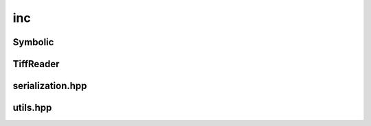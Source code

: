 inc
===

Symbolic
--------

.. doxygenclass:: sme::utils::Symbolic

TiffReader
----------

.. doxygenclass:: sme::utils::TiffReader

serialization.hpp
-----------------

.. doxygenfile:: serialization.hpp

utils.hpp
---------

.. doxygenfile:: utils.hpp
